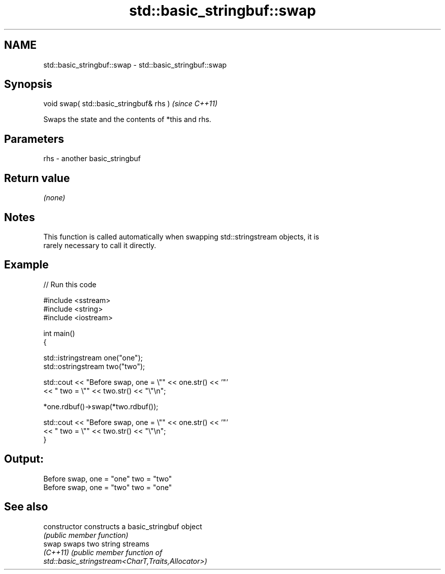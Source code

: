 .TH std::basic_stringbuf::swap 3 "2020.11.17" "http://cppreference.com" "C++ Standard Libary"
.SH NAME
std::basic_stringbuf::swap \- std::basic_stringbuf::swap

.SH Synopsis
   void swap( std::basic_stringbuf& rhs )  \fI(since C++11)\fP

   Swaps the state and the contents of *this and rhs.

.SH Parameters

   rhs - another basic_stringbuf

.SH Return value

   \fI(none)\fP

.SH Notes

   This function is called automatically when swapping std::stringstream objects, it is
   rarely necessary to call it directly.

.SH Example

   
// Run this code

 #include <sstream>
 #include <string>
 #include <iostream>
  
 int main()
 {
  
     std::istringstream one("one");
     std::ostringstream two("two");
  
     std::cout << "Before swap, one = \\"" << one.str() << '"'
               << " two = \\"" << two.str() << "\\"\\n";
  
     *one.rdbuf()->swap(*two.rdbuf());
  
     std::cout << "Before swap, one = \\"" << one.str() << '"'
               << " two = \\"" << two.str() << "\\"\\n";
 }

.SH Output:

 Before swap, one = "one" two = "two"
 Before swap, one = "two" two = "one"

.SH See also

   constructor   constructs a basic_stringbuf object
                 \fI(public member function)\fP 
   swap          swaps two string streams
   \fI(C++11)\fP       \fI\fI(public member\fP function of\fP
                 std::basic_stringstream<CharT,Traits,Allocator>) 
